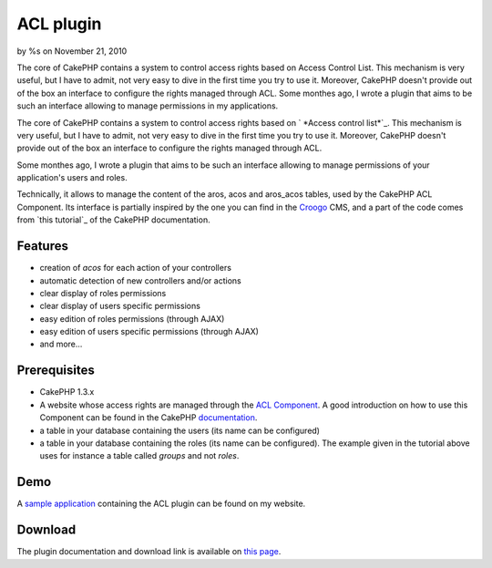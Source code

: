 

ACL plugin
==========

by %s on November 21, 2010

The core of CakePHP contains a system to control access rights based
on Access Control List. This mechanism is very useful, but I have to
admit, not very easy to dive in the first time you try to use it.
Moreover, CakePHP doesn't provide out of the box an interface to
configure the rights managed through ACL. Some monthes ago, I wrote a
plugin that aims to be such an interface allowing to manage
permissions in my applications.

The core of CakePHP contains a system to control access rights based
on ` *Access control list*`_. This mechanism is very useful, but I
have to admit, not very easy to dive in the first time you try to use
it. Moreover, CakePHP doesn't provide out of the box an interface to
configure the rights managed through ACL.

Some monthes ago, I wrote a plugin that aims to be such an interface
allowing to manage permissions of your application's users and roles.

Technically, it allows to manage the content of the aros, acos and
aros_acos tables, used by the CakePHP ACL Component. Its interface is
partially inspired by the one you can find in the `Croogo`_ CMS, and a
part of the code comes from `this tutorial`_ of the CakePHP
documentation.



Features
--------

+ creation of *acos* for each action of your controllers
+ automatic detection of new controllers and/or actions
+ clear display of roles permissions
+ clear display of users specific permissions
+ easy edition of roles permissions (through AJAX)
+ easy edition of users specific permissions (through AJAX)
+ and more...



Prerequisites
-------------

+ CakePHP 1.3.x
+ A website whose access rights are managed through the `ACL
  Component`_. A good introduction on how to use this Component can be
  found in the CakePHP `documentation`_.
+ a table in your database containing the users (its name can be
  configured)
+ a table in your database containing the roles (its name can be
  configured). The example given in the tutorial above uses for instance
  a table called *groups* and not *roles*.



Demo
----

A `sample application`_ containing the ACL plugin can be found on my
website.


Download
--------

The plugin documentation and download link is available on `this
page`_.


.. _documentation: http://book.cakephp.org/view/1543/Simple-Acl-controlled-Application
.. _Croogo: http://www.croogo.org
.. _Access control list: http://fr.wikipedia.org/wiki/Access_Control_List
.. _this page: http://www.alaxos.net/blaxos/pages/view/plugin_acl
.. _sample application: http://demo.alaxos.ch/admin/acl/aros/users
.. _ACL Component: http://book.cakephp.org/view/1242/Access-Control-Lists
.. meta::
    :title: ACL plugin
    :description: CakePHP Article related to acl plugin,Plugins
    :keywords: acl plugin,Plugins
    :copyright: Copyright 2010 
    :category: plugins

